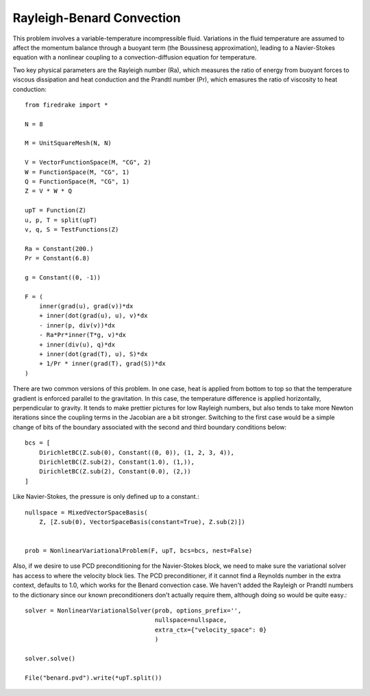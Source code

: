 Rayleigh-Benard Convection
==========================
This problem involves a variable-temperature incompressible fluid.
Variations in the fluid temperature are assumed to affect the momentum
balance through a buoyant term (the Boussinesq approximation), leading
to a Navier-Stokes equation with a nonlinear coupling to a
convection-diffusion equation for temperature.

Two key physical parameters are the Rayleigh number (Ra), which
measures the ratio of energy from buoyant forces to viscous
dissipation and heat conduction and the
Prandtl number (Pr), which emasures the ratio of viscosity to heat
conduction::


  from firedrake import *

  N = 8

  M = UnitSquareMesh(N, N)

  V = VectorFunctionSpace(M, "CG", 2)
  W = FunctionSpace(M, "CG", 1)
  Q = FunctionSpace(M, "CG", 1)
  Z = V * W * Q

  upT = Function(Z)
  u, p, T = split(upT)
  v, q, S = TestFunctions(Z)

  Ra = Constant(200.)
  Pr = Constant(6.8)

  g = Constant((0, -1))

  F = (
      inner(grad(u), grad(v))*dx
      + inner(dot(grad(u), u), v)*dx
      - inner(p, div(v))*dx
      - Ra*Pr*inner(T*g, v)*dx
      + inner(div(u), q)*dx
      + inner(dot(grad(T), u), S)*dx
      + 1/Pr * inner(grad(T), grad(S))*dx
  )

There are two common versions of this problem.  In one case, heat is
applied from bottom to top so that the temperature gradient is
enforced parallel to the gravitation.  In this case, the temperature
difference is applied horizontally, perpendicular to gravity.  It
tends to make prettier pictures for low Rayleigh numbers, but also
tends to take more Newton iterations since the coupling terms in the
Jacobian are a bit stronger.  Switching to the first case would be a
simple change of bits of the boundary associated with the second and
third boundary conditions below::
  
  bcs = [
      DirichletBC(Z.sub(0), Constant((0, 0)), (1, 2, 3, 4)),
      DirichletBC(Z.sub(2), Constant(1.0), (1,)),
      DirichletBC(Z.sub(2), Constant(0.0), (2,))
  ]

Like Navier-Stokes, the pressure is only defined up to a constant.::

  nullspace = MixedVectorSpaceBasis(
      Z, [Z.sub(0), VectorSpaceBasis(constant=True), Z.sub(2)])


  prob = NonlinearVariationalProblem(F, upT, bcs=bcs, nest=False)

Also, if we desire to use PCD preconditioning for the Navier-Stokes
block, we need to make sure the variational solver has access to where
the velocity block lies.  The PCD preconditioner, if it cannot find a
Reynolds number in the extra context, defaults to 1.0, which works for
the Benard convection case.  We haven't added the Rayleigh or Prandtl
numbers to the dictionary since our known preconditioners don't
actually require them, although doing so would be quite easy.::
  
  solver = NonlinearVariationalSolver(prob, options_prefix='',
                                      nullspace=nullspace,
                                      extra_ctx={"velocity_space": 0}
                                      )

  solver.solve()

  File("benard.pvd").write(*upT.split())
